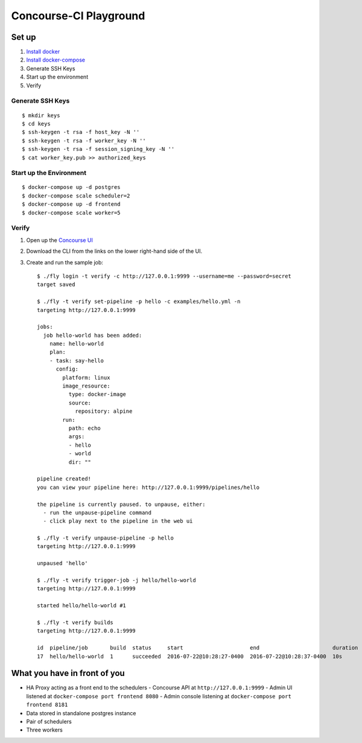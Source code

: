 =======================
Concourse-CI Playground
=======================

Set up
======
1. `Install docker <https://www.docker.com/products/docker>`_
2. `Install docker-compose <https://docs.docker.com/compose/install/>`_
3. Generate SSH Keys
4. Start up the environment
5. Verify

Generate SSH Keys
-----------------
::

   $ mkdir keys
   $ cd keys
   $ ssh-keygen -t rsa -f host_key -N ''
   $ ssh-keygen -t rsa -f worker_key -N ''
   $ ssh-keygen -t rsa -f session_signing_key -N ''
   $ cat worker_key.pub >> authorized_keys

Start up the Environment
------------------------
::

   $ docker-compose up -d postgres
   $ docker-compose scale scheduler=2
   $ docker-compose up -d frontend
   $ docker-compose scale worker=5

Verify
------
1. Open up the `Concourse UI <http://127.0.0.1:9999/>`_
2. Download the CLI from the links on the lower right-hand side
   of the UI.
3. Create and run the sample job::

      $ ./fly login -t verify -c http://127.0.0.1:9999 --username=me --password=secret
      target saved

      $ ./fly -t verify set-pipeline -p hello -c examples/hello.yml -n
      targeting http://127.0.0.1:9999

      jobs:
        job hello-world has been added:
          name: hello-world
          plan:
          - task: say-hello
            config:
              platform: linux
              image_resource:
                type: docker-image
                source:
                  repository: alpine
              run:
                path: echo
                args:
                - hello
                - world
                dir: ""

      pipeline created!
      you can view your pipeline here: http://127.0.0.1:9999/pipelines/hello

      the pipeline is currently paused. to unpause, either:
        - run the unpause-pipeline command
        - click play next to the pipeline in the web ui

      $ ./fly -t verify unpause-pipeline -p hello
      targeting http://127.0.0.1:9999

      unpaused 'hello'

      $ ./fly -t verify trigger-job -j hello/hello-world
      targeting http://127.0.0.1:9999

      started hello/hello-world #1

      $ ./fly -t verify builds
      targeting http://127.0.0.1:9999

      id  pipeline/job       build  status     start                     end                       duration
      17  hello/hello-world  1      succeeded  2016-07-22@10:28:27-0400  2016-07-22@10:28:37-0400  10s

What you have in front of you
=============================
- HA Proxy acting as a front end to the schedulers
  - Concourse API at ``http://127.0.0.1:9999``
  - Admin UI listened at ``docker-compose port frontend 8080``
  - Admin console listening at ``docker-compose port frontend 8181``
- Data stored in standalone postgres instance
- Pair of schedulers
- Three workers

